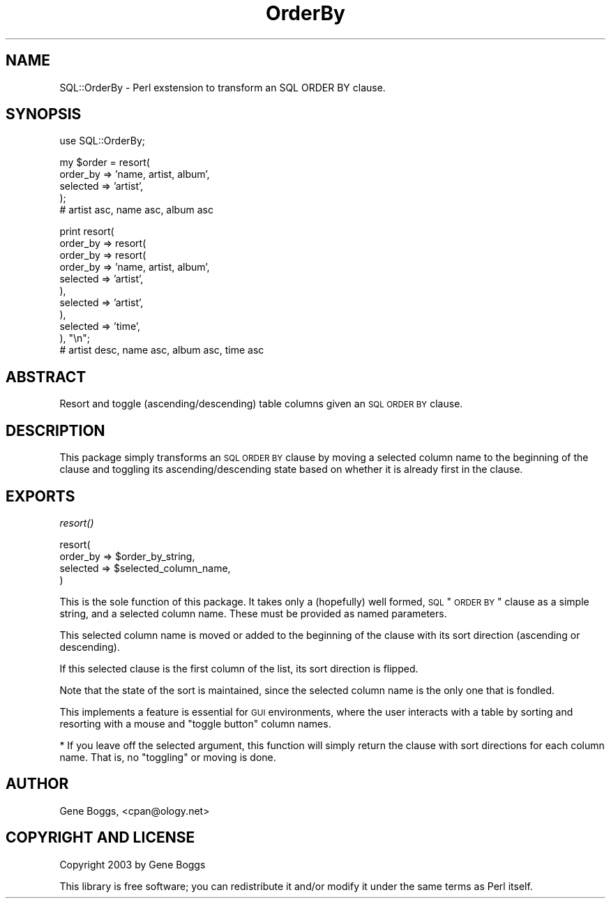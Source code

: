 .\" Automatically generated by Pod::Man v1.34, Pod::Parser v1.13
.\"
.\" Standard preamble:
.\" ========================================================================
.de Sh \" Subsection heading
.br
.if t .Sp
.ne 5
.PP
\fB\\$1\fR
.PP
..
.de Sp \" Vertical space (when we can't use .PP)
.if t .sp .5v
.if n .sp
..
.de Vb \" Begin verbatim text
.ft CW
.nf
.ne \\$1
..
.de Ve \" End verbatim text
.ft R
.fi
..
.\" Set up some character translations and predefined strings.  \*(-- will
.\" give an unbreakable dash, \*(PI will give pi, \*(L" will give a left
.\" double quote, and \*(R" will give a right double quote.  | will give a
.\" real vertical bar.  \*(C+ will give a nicer C++.  Capital omega is used to
.\" do unbreakable dashes and therefore won't be available.  \*(C` and \*(C'
.\" expand to `' in nroff, nothing in troff, for use with C<>.
.tr \(*W-|\(bv\*(Tr
.ds C+ C\v'-.1v'\h'-1p'\s-2+\h'-1p'+\s0\v'.1v'\h'-1p'
.ie n \{\
.    ds -- \(*W-
.    ds PI pi
.    if (\n(.H=4u)&(1m=24u) .ds -- \(*W\h'-12u'\(*W\h'-12u'-\" diablo 10 pitch
.    if (\n(.H=4u)&(1m=20u) .ds -- \(*W\h'-12u'\(*W\h'-8u'-\"  diablo 12 pitch
.    ds L" ""
.    ds R" ""
.    ds C` ""
.    ds C' ""
'br\}
.el\{\
.    ds -- \|\(em\|
.    ds PI \(*p
.    ds L" ``
.    ds R" ''
'br\}
.\"
.\" If the F register is turned on, we'll generate index entries on stderr for
.\" titles (.TH), headers (.SH), subsections (.Sh), items (.Ip), and index
.\" entries marked with X<> in POD.  Of course, you'll have to process the
.\" output yourself in some meaningful fashion.
.if \nF \{\
.    de IX
.    tm Index:\\$1\t\\n%\t"\\$2"
..
.    nr % 0
.    rr F
.\}
.\"
.\" For nroff, turn off justification.  Always turn off hyphenation; it makes
.\" way too many mistakes in technical documents.
.hy 0
.if n .na
.\"
.\" Accent mark definitions (@(#)ms.acc 1.5 88/02/08 SMI; from UCB 4.2).
.\" Fear.  Run.  Save yourself.  No user-serviceable parts.
.    \" fudge factors for nroff and troff
.if n \{\
.    ds #H 0
.    ds #V .8m
.    ds #F .3m
.    ds #[ \f1
.    ds #] \fP
.\}
.if t \{\
.    ds #H ((1u-(\\\\n(.fu%2u))*.13m)
.    ds #V .6m
.    ds #F 0
.    ds #[ \&
.    ds #] \&
.\}
.    \" simple accents for nroff and troff
.if n \{\
.    ds ' \&
.    ds ` \&
.    ds ^ \&
.    ds , \&
.    ds ~ ~
.    ds /
.\}
.if t \{\
.    ds ' \\k:\h'-(\\n(.wu*8/10-\*(#H)'\'\h"|\\n:u"
.    ds ` \\k:\h'-(\\n(.wu*8/10-\*(#H)'\`\h'|\\n:u'
.    ds ^ \\k:\h'-(\\n(.wu*10/11-\*(#H)'^\h'|\\n:u'
.    ds , \\k:\h'-(\\n(.wu*8/10)',\h'|\\n:u'
.    ds ~ \\k:\h'-(\\n(.wu-\*(#H-.1m)'~\h'|\\n:u'
.    ds / \\k:\h'-(\\n(.wu*8/10-\*(#H)'\z\(sl\h'|\\n:u'
.\}
.    \" troff and (daisy-wheel) nroff accents
.ds : \\k:\h'-(\\n(.wu*8/10-\*(#H+.1m+\*(#F)'\v'-\*(#V'\z.\h'.2m+\*(#F'.\h'|\\n:u'\v'\*(#V'
.ds 8 \h'\*(#H'\(*b\h'-\*(#H'
.ds o \\k:\h'-(\\n(.wu+\w'\(de'u-\*(#H)/2u'\v'-.3n'\*(#[\z\(de\v'.3n'\h'|\\n:u'\*(#]
.ds d- \h'\*(#H'\(pd\h'-\w'~'u'\v'-.25m'\f2\(hy\fP\v'.25m'\h'-\*(#H'
.ds D- D\\k:\h'-\w'D'u'\v'-.11m'\z\(hy\v'.11m'\h'|\\n:u'
.ds th \*(#[\v'.3m'\s+1I\s-1\v'-.3m'\h'-(\w'I'u*2/3)'\s-1o\s+1\*(#]
.ds Th \*(#[\s+2I\s-2\h'-\w'I'u*3/5'\v'-.3m'o\v'.3m'\*(#]
.ds ae a\h'-(\w'a'u*4/10)'e
.ds Ae A\h'-(\w'A'u*4/10)'E
.    \" corrections for vroff
.if v .ds ~ \\k:\h'-(\\n(.wu*9/10-\*(#H)'\s-2\u~\d\s+2\h'|\\n:u'
.if v .ds ^ \\k:\h'-(\\n(.wu*10/11-\*(#H)'\v'-.4m'^\v'.4m'\h'|\\n:u'
.    \" for low resolution devices (crt and lpr)
.if \n(.H>23 .if \n(.V>19 \
\{\
.    ds : e
.    ds 8 ss
.    ds o a
.    ds d- d\h'-1'\(ga
.    ds D- D\h'-1'\(hy
.    ds th \o'bp'
.    ds Th \o'LP'
.    ds ae ae
.    ds Ae AE
.\}
.rm #[ #] #H #V #F C
.\" ========================================================================
.\"
.IX Title "OrderBy 3"
.TH OrderBy 3 "2003-02-03" "perl v5.8.0" "User Contributed Perl Documentation"
.SH "NAME"
SQL::OrderBy \- Perl exstension to transform an SQL ORDER BY clause.
.SH "SYNOPSIS"
.IX Header "SYNOPSIS"
.Vb 1
\&    use SQL::OrderBy;
.Ve
.PP
.Vb 5
\&    my $order = resort(
\&        order_by => 'name, artist, album',
\&        selected => 'artist',
\&    );
\&    # artist asc, name asc, album asc
.Ve
.PP
.Vb 11
\&    print resort(
\&        order_by => resort(
\&            order_by => resort(
\&                order_by => 'name, artist, album',
\&                selected => 'artist',
\&            ),
\&            selected => 'artist',
\&        ),
\&        selected => 'time',
\&    ), "\en";
\&    # artist desc, name asc, album asc, time asc
.Ve
.SH "ABSTRACT"
.IX Header "ABSTRACT"
Resort and toggle (ascending/descending) table columns given an \s-1SQL\s0
\&\s-1ORDER\s0 \s-1BY\s0 clause.
.SH "DESCRIPTION"
.IX Header "DESCRIPTION"
This package simply transforms an \s-1SQL\s0 \s-1ORDER\s0 \s-1BY\s0 clause by moving a
selected column name to the beginning of the clause and toggling
its ascending/descending state based on whether it is already first
in the clause.
.SH "EXPORTS"
.IX Header "EXPORTS"
.Sh "\fIresort()\fP"
.IX Subsection "resort()"
.Vb 4
\&    resort(
\&        order_by => $order_by_string,
\&        selected => $selected_column_name,
\&    )
.Ve
.PP
This is the sole function of this package.  It takes only a
(hopefully) well formed, \s-1SQL\s0 \*(L"\s-1ORDER\s0 \s-1BY\s0\*(R" clause as a simple string, and
a selected column name.  These must be provided as named parameters.
.PP
This selected column name is moved or added to the beginning of the
clause with its sort direction (ascending or descending).
.PP
If this selected clause is the first column of the list, its sort
direction is flipped.
.PP
Note that the state of the sort is maintained, since the selected
column name is the only one that is fondled.
.PP
This implements a feature is essential for \s-1GUI\s0 environments, where
the user interacts with a table by sorting and resorting with a
mouse and \*(L"toggle button\*(R" column names.
.PP
* If you leave off the selected argument, this function will simply
return the clause with sort directions for each column name.  That
is, no \*(L"toggling\*(R" or moving is done.
.SH "AUTHOR"
.IX Header "AUTHOR"
Gene Boggs, <cpan@ology.net>
.SH "COPYRIGHT AND LICENSE"
.IX Header "COPYRIGHT AND LICENSE"
Copyright 2003 by Gene Boggs
.PP
This library is free software; you can redistribute it and/or modify
it under the same terms as Perl itself. 
